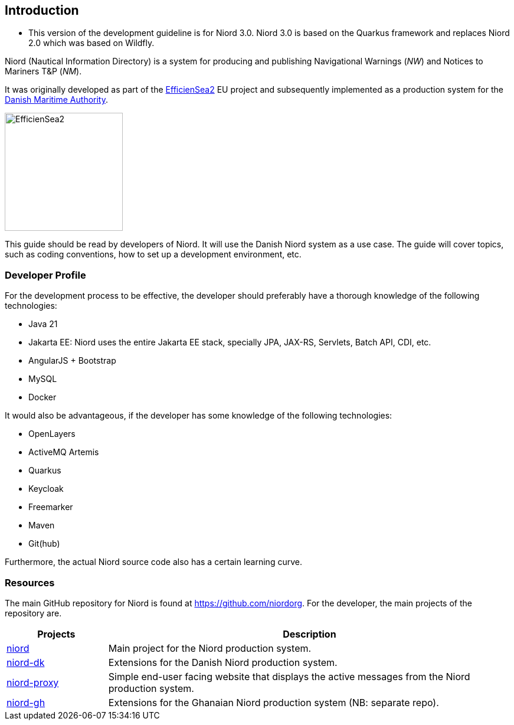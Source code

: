 
:imagesdir: images

== Introduction

* This version of the development guideline is for Niord 3.0. 
Niord 3.0 is based on the Quarkus framework and replaces Niord 2.0 which was based on Wildfly.

Niord (Nautical Information Directory) is a system for producing and publishing
Navigational Warnings (_NW_) and Notices to Mariners T&P (_NM_).

It was originally developed as part of the http://efficiensea2.org[EfficienSea2] EU project
and subsequently implemented as a production system for the
http://www.dma.dk/[Danish Maritime Authority].

image::EfficienSea2.png[EfficienSea2, 200]

This guide should be read by developers of Niord. It will use the Danish Niord system as a use case.
The guide will cover topics, such as coding conventions, how to set up a development environment, etc.

=== Developer Profile

For the development process to be effective, the developer should preferably have a thorough knowledge
of the following technologies:

* Java 21
* Jakarta EE: Niord uses the entire Jakarta EE stack, specially JPA, JAX-RS, Servlets, Batch API,
             CDI, etc.
* AngularJS + Bootstrap
* MySQL
* Docker

It would also be advantageous, if the developer has some knowledge of the following technologies:

* OpenLayers
* ActiveMQ Artemis
* Quarkus
* Keycloak
* Freemarker
* Maven
* Git(hub)

Furthermore, the actual Niord source code also has a certain learning curve.

=== Resources

The main GitHub repository for Niord is found at https://github.com/niordorg.
For the developer, the main projects of the repository are.

[cols="20,80",options="header"]
|===
|Projects|Description

|https://github.com/NiordOrg/niord[niord] | Main project for the Niord production system.

|https://github.com/NiordOrg/niord-dk[niord-dk] | Extensions for the Danish Niord production system.

|https://github.com/NiordOrg/niord-proxy[niord-proxy] | Simple end-user facing website that displays
the active messages from the Niord production system.

|https://github.com/GhanaNauticalnfo/niord-gh[niord-gh] | Extensions for the Ghanaian Niord production
system (NB: separate repo).

|===



